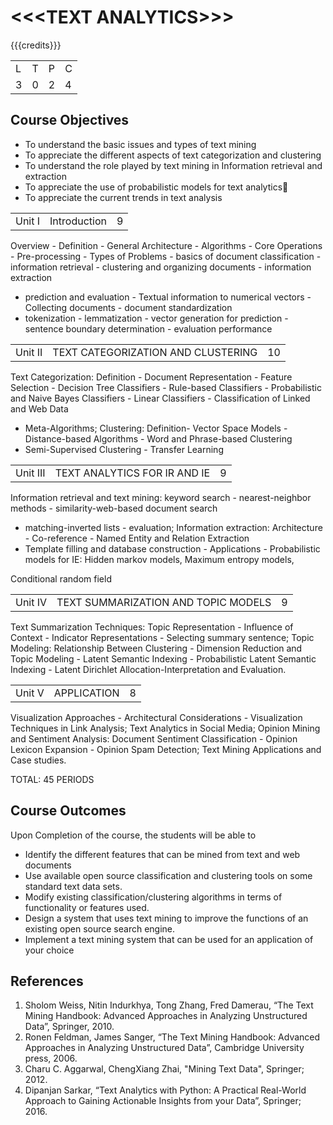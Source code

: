 * <<<TEXT ANALYTICS>>> 
:properties:
:author: Mr B.Senthil Kumar, Dr D. Thenmozhi
:date: 04 Dec 2019
:end:

#+startup: showall

{{{credits}}}
| L | T | P | C |
| 3 | 0 | 2 | 4 |

** Course Objectives
- To understand the basic issues and types of text mining
- To appreciate the different aspects of text categorization and clustering
- To understand the role played by text mining in Information retrieval and extraction
- To appreciate the use of probabilistic models for text analytics
- To appreciate the current trends in text analysis

|Unit I |Introduction|9|
Overview - Definition - General Architecture - Algorithms - Core Operations - Pre-processing - Types of Problems - 
basics of document classification - information retrieval - clustering and organizing documents - information extraction 
- prediction and evaluation - Textual information to numerical vectors - Collecting documents - document standardization 
- tokenization - lemmatization - vector generation for prediction - sentence boundary determination - evaluation performance

|Unit II |TEXT CATEGORIZATION AND CLUSTERING|10|
Text Categorization: Definition - Document Representation - Feature Selection - Decision Tree Classifiers - 
Rule-based Classifiers - Probabilistic and Naive Bayes Classifiers - Linear Classifiers - Classification of Linked and Web Data 
- Meta-Algorithms; Clustering: Definition- Vector Space Models - Distance-based Algorithms - Word and Phrase-based Clustering
- Semi-Supervised Clustering - Transfer Learning

|Unit III |TEXT ANALYTICS FOR IR AND IE|9|
Information retrieval and text mining: keyword search - nearest-neighbor methods - similarity-web-based document search 
- matching-inverted lists - evaluation; Information extraction: Architecture - Co-reference - Named Entity and Relation Extraction 
- Template filling and database construction - Applications - Probabilistic models for IE: Hidden markov models, Maximum entropy models, 
Conditional random field

|Unit IV |TEXT SUMMARIZATION AND TOPIC MODELS|9|
Text Summarization Techniques: Topic Representation - Influence of Context - Indicator Representations - Selecting summary sentence; 
Topic Modeling: Relationship Between Clustering - Dimension Reduction and Topic Modeling - Latent Semantic Indexing - 
Probabilistic Latent Semantic Indexing - Latent Dirichlet Allocation-Interpretation and Evaluation.

|Unit V |APPLICATION|8|
Visualization Approaches - Architectural Considerations - Visualization Techniques in Link Analysis; Text Analytics in Social Media; 
Opinion Mining and Sentiment Analysis: Document Sentiment Classification - Opinion Lexicon Expansion - Opinion Spam Detection; 
Text Mining Applications and Case studies.

TOTAL: 45 PERIODS

** Course Outcomes
Upon Completion of the course, the students will be able to 
- Identify the different features that can be mined from text and web documents
- Use available open source classification and clustering tools on some standard text data sets. 
- Modify existing classification/clustering algorithms in terms of functionality or features used.
- Design a system that uses text mining to improve the functions of an existing open source search engine. 
- Implement a text mining system that can be used for an application of your choice 

** References
1. Sholom Weiss, Nitin Indurkhya, Tong Zhang, Fred Damerau, “The Text Mining Handbook: Advanced Approaches in Analyzing Unstructured Data”, Springer, 2010.
2. Ronen Feldman, James Sanger, “The Text Mining Handbook: Advanced Approaches in Analyzing Unstructured Data”, Cambridge University press, 2006.
3. Charu C. Aggarwal, ChengXiang Zhai, "Mining Text Data", Springer; 2012.
4. Dipanjan Sarkar, “Text Analytics with Python: A Practical Real-World Approach to Gaining Actionable Insights from your Data”, Springer; 2016.

